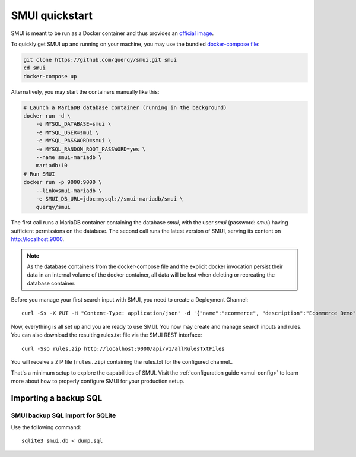 .. _smui-quickstart:

===============
SMUI quickstart
===============

SMUI is meant to be run as a Docker container and thus provides an `official image`_.

.. _official image: https://hub.docker.com/r/querqy/smui

To quickly get SMUI up and running on your machine, you may use the bundled `docker-compose file`_:

.. _docker-compose file: https://github.com/querqy/smui/blob/master/docker-compose.yaml

.. code:: bash

    git clone https://github.com/querqy/smui.git smui
    cd smui
    docker-compose up

Alternatively, you may start the containers manually like this:

.. code:: bash

    # Launch a MariaDB database container (running in the background)
    docker run -d \
        -e MYSQL_DATABASE=smui \
        -e MYSQL_USER=smui \
        -e MYSQL_PASSWORD=smui \
        -e MYSQL_RANDOM_ROOT_PASSWORD=yes \
        --name smui-mariadb \
        mariadb:10
    # Run SMUI
    docker run -p 9000:9000 \
        --link=smui-mariadb \
        -e SMUI_DB_URL=jdbc:mysql://smui-mariadb/smui \
        querqy/smui

The first call runs a MariaDB container containing the database `smui`, with the user `smui` (password: `smui`) having
sufficient permissions on the database. The second call runs the latest version of SMUI, serving its content on http://localhost:9000.

.. note::

    As the database containers from the docker-compose file and the explicit docker invocation persist their data
    in an internal volume of the docker container, all data will be lost when deleting or recreating the database
    container.

Before you manage your first search input with SMUI, you need to create a Deployment Channel:

::

   curl -Ss -X PUT -H "Content-Type: application/json" -d '{"name":"ecommerce", "description":"Ecommerce Demo"}' http://localhost:9000/api/v1/solr-index

Now, everything is all set up and you are ready to use SMUI. You now may create and manage search inputs and rules.
You can also download the resulting rules.txt file via the SMUI REST interface:

::

   curl -Sso rules.zip http://localhost:9000/api/v1/allRulesTxtFiles

You will receive a ZIP file (``rules.zip``) containing the rules.txt for the configured channel..

That's a minimum setup to explore the capabilities of SMUI. Visit the :ref:`configuration guide <smui-config>`
to learn more about how to properly configure SMUI for your production setup.

Importing a backup SQL
----------------------

SMUI backup SQL import for SQLite
~~~~~~~~~~~~~~~~~~~~~~~~~~~~~~~~~

Use the following command:

::

    sqlite3 smui.db < dump.sql
